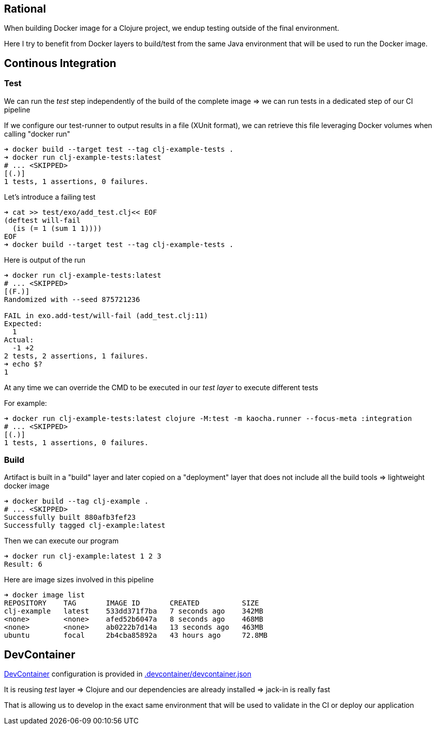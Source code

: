 == Rational

When building Docker image for a Clojure project, we endup testing outside of the final environment.

Here I try to benefit from Docker layers to build/test from the same Java environment that will be used to run the Docker image.


== Continous Integration

=== Test

We can run the _test_ step independently of the build of the complete image
=> we can run tests in a dedicated step of our CI pipeline

If we configure our test-runner to output results in a file (XUnit format), we can
retrieve this file leveraging Docker volumes when calling "docker run"

[source,sh]
----
➜ docker build --target test --tag clj-example-tests .
➜ docker run clj-example-tests:latest
# ... <SKIPPED>
[(.)]
1 tests, 1 assertions, 0 failures.
----

Let's introduce a failing test

[source,sh]
----
➜ cat >> test/exo/add_test.clj<< EOF
(deftest will-fail
  (is (= 1 (sum 1 1))))
EOF
➜ docker build --target test --tag clj-example-tests .
----

Here is output of the run
[source,sh]
----
➜ docker run clj-example-tests:latest
# ... <SKIPPED>
[(F.)]
Randomized with --seed 875721236

FAIL in exo.add-test/will-fail (add_test.clj:11)
Expected:
  1
Actual:
  -1 +2
2 tests, 2 assertions, 1 failures.
➜ echo $?
1
----

At any time we can override the CMD to be executed in our _test layer_ to execute different tests

For example:

[source,sh]
----
➜ docker run clj-example-tests:latest clojure -M:test -m kaocha.runner --focus-meta :integration
# ... <SKIPPED>
[(.)]
1 tests, 1 assertions, 0 failures.
----


=== Build

Artifact is built in a "build" layer and later copied on a "deployment" layer 
that does not include all the build tools => lightweight docker image

[source,sh]
----
➜ docker build --tag clj-example .
# ... <SKIPPED>
Successfully built 880afb3fef23
Successfully tagged clj-example:latest
----

Then we can execute our program
[source,sh]
----
➜ docker run clj-example:latest 1 2 3
Result: 6
----

Here are image sizes involved in this pipeline

[source,sh]
----
➜ docker image list
REPOSITORY    TAG       IMAGE ID       CREATED          SIZE
clj-example   latest    533dd371f7ba   7 seconds ago    342MB
<none>        <none>    afed52b6047a   8 seconds ago    468MB
<none>        <none>    ab0222b7d14a   13 seconds ago   463MB
ubuntu        focal     2b4cba85892a   43 hours ago     72.8MB
----


== DevContainer

link:https://code.visualstudio.com/docs/remote/containers[DevContainer] configuration is provided in link:.devcontainer/devcontainer.json[.devcontainer/devcontainer.json]

It is reusing _test_ layer => Clojure and our dependencies are already installed => jack-in is really fast

That is allowing us to develop in the exact same environment that will be used to validate in the CI or deploy our application